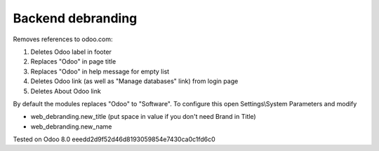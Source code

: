 Backend debranding
==================

Removes references to odoo.com:

1. Deletes Odoo label in footer
2. Replaces "Odoo" in page title
3. Replaces "Odoo" in help message for empty list
4. Deletes Odoo link (as well as "Manage databases" link) from login page
5. Deletes About Odoo link

By default the modules replaces "Odoo" to "Software". To configure
this open Settings\\System Parameters and modify

* web_debranding.new_title (put space in value if you don't need Brand in Title)
* web_debranding.new_name

Tested on Odoo 8.0 eeedd2d9f52d46d8193059854e7430ca0c1fd6c0
